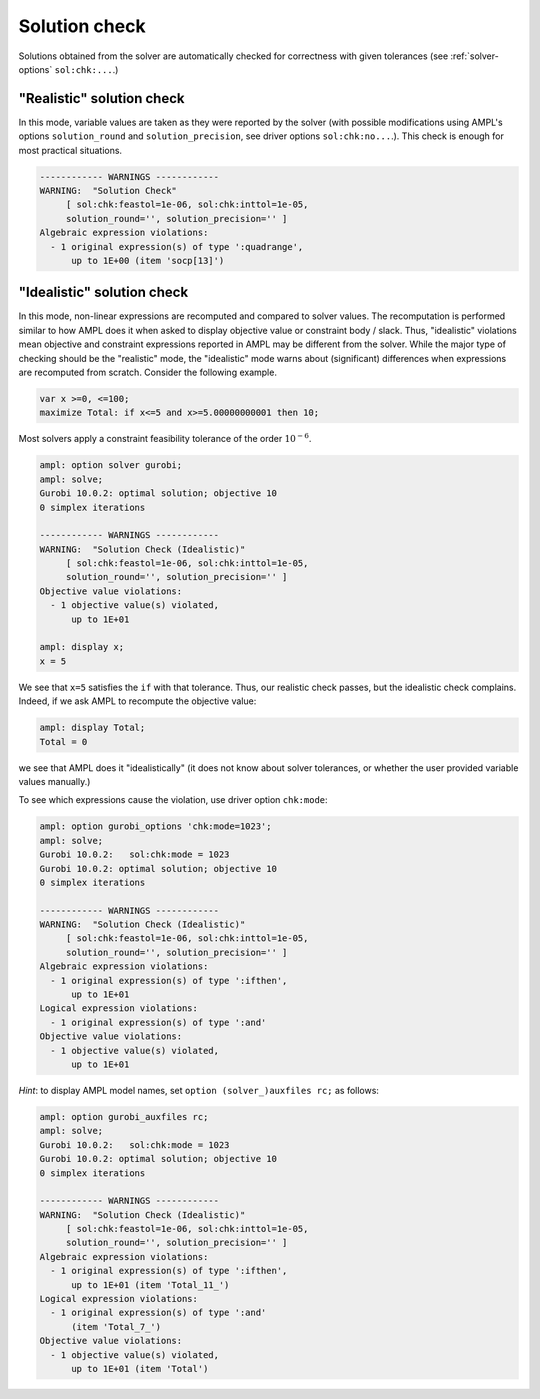 .. _solution-check:


Solution check
---------------------

Solutions obtained from the solver are automatically checked
for correctness with given tolerances
(see :ref:`solver-options` ``sol:chk:...``.)


"Realistic" solution check
******************************

In this mode, variable values are taken as they were reported by the solver
(with possible modifications using AMPL's options
``solution_round`` and ``solution_precision``, see driver options
``sol:chk:no...``.). This check is enough for most practical situations.

.. code-block:: ampl

    ------------ WARNINGS ------------
    WARNING:  "Solution Check"
         [ sol:chk:feastol=1e-06, sol:chk:inttol=1e-05,
         solution_round='', solution_precision='' ]
    Algebraic expression violations:
      - 1 original expression(s) of type ':quadrange',
          up to 1E+00 (item 'socp[13]')


"Idealistic" solution check
******************************

In this mode, non-linear expressions are recomputed and compared to solver values.
The recomputation is performed similar to how AMPL does it when asked to
display objective value or constraint body / slack.
Thus, "idealistic" violations mean objective and constraint expressions
reported in AMPL may be different from the solver.
While the major type of checking should be the "realistic" mode,
the "idealistic" mode warns about (significant) differences when expressions are
recomputed from scratch.
Consider the following example.

.. code-block:: ampl

    var x >=0, <=100;
    maximize Total: if x<=5 and x>=5.00000000001 then 10;

Most solvers apply a constraint feasibility tolerance of the order :math:`10^{-6}`.

.. code-block:: ampl

    ampl: option solver gurobi;
    ampl: solve;
    Gurobi 10.0.2: optimal solution; objective 10
    0 simplex iterations

    ------------ WARNINGS ------------
    WARNING:  "Solution Check (Idealistic)"
         [ sol:chk:feastol=1e-06, sol:chk:inttol=1e-05,
         solution_round='', solution_precision='' ]
    Objective value violations:
      - 1 objective value(s) violated,
          up to 1E+01

    ampl: display x;
    x = 5

We see that ``x=5`` satisfies the ``if`` with that tolerance.
Thus, our realistic check passes, but the idealistic check complains.
Indeed, if we ask AMPL to recompute the objective value:

.. code-block:: ampl

    ampl: display Total;
    Total = 0

we see that AMPL does it "idealistically"
(it does not know about solver tolerances,
or whether the user provided variable values manually.)

To see which expressions cause the violation,
use driver option ``chk:mode``:

.. code-block:: ampl

    ampl: option gurobi_options 'chk:mode=1023';
    ampl: solve;
    Gurobi 10.0.2:   sol:chk:mode = 1023
    Gurobi 10.0.2: optimal solution; objective 10
    0 simplex iterations

    ------------ WARNINGS ------------
    WARNING:  "Solution Check (Idealistic)"
         [ sol:chk:feastol=1e-06, sol:chk:inttol=1e-05,
         solution_round='', solution_precision='' ]
    Algebraic expression violations:
      - 1 original expression(s) of type ':ifthen',
          up to 1E+01
    Logical expression violations:
      - 1 original expression(s) of type ':and'
    Objective value violations:
      - 1 objective value(s) violated,
          up to 1E+01

*Hint*: to display AMPL model names,
set ``option (solver_)auxfiles rc;`` as follows:

.. code-block:: ampl

    ampl: option gurobi_auxfiles rc;
    ampl: solve;
    Gurobi 10.0.2:   sol:chk:mode = 1023
    Gurobi 10.0.2: optimal solution; objective 10
    0 simplex iterations

    ------------ WARNINGS ------------
    WARNING:  "Solution Check (Idealistic)"
         [ sol:chk:feastol=1e-06, sol:chk:inttol=1e-05,
         solution_round='', solution_precision='' ]
    Algebraic expression violations:
      - 1 original expression(s) of type ':ifthen',
          up to 1E+01 (item 'Total_11_')
    Logical expression violations:
      - 1 original expression(s) of type ':and'
          (item 'Total_7_')
    Objective value violations:
      - 1 objective value(s) violated,
          up to 1E+01 (item 'Total')
